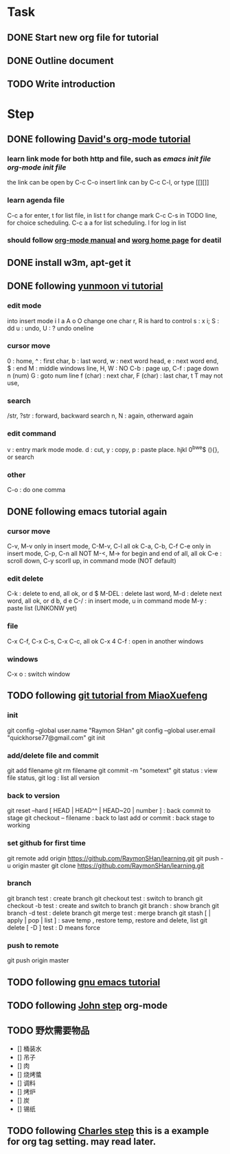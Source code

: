 * Task
** DONE Start new org file for tutorial
   CLOSED: [2014-09-04 Thu 13:28]
** DONE Outline document
   CLOSED: [2014-09-04 Thu 13:58]
** TODO Write introduction
   SCHEDULED: <2014-09-04 Thu>

* Step
** DONE following [[http://orgmode.org/worg/org-tutorials/orgtutorial_dto.html][David's org-mode tutorial]]
   CLOSED: [2014-09-04 Thu 15:03]
*** learn link mode for both http and file, such as [[~/.emacs.d/init.el][emacs init file]] [[~/.emacs.d/init-org.el][org-mode init file]]
the link can be open by C-c C-o
insert link can by C-c C-l, or type [[][]]
*** learn agenda file 
C-c a for enter, t for list file, in list t for change mark
C-c C-s in TODO line, for choice scheduling. C-c a a for list scheduling. l for log in list
*** should follow [[http://orgmode.org/manual/index.html][org-mode manual]] and [[http://orgmode.org/worg/][worg home page]] for deatil
** DONE install w3m, apt-get it
   CLOSED: [2014-09-04 Thu 15:30]

** DONE following [[http://blog.sina.com.cn/s/blog_559f6ffc01000aj1.html][yunmoon vi tutorial]]
   CLOSED: [2014-09-05 Fri 14:28]
*** edit mode
into insert mode i I a A o O
change one char r, R is hard to control
s : x i; S : dd
u : undo, U : ? undo oneline
*** cursor move
0 : home, ^ : first char, b : last word, w : next word head, e : next word end, $ : end
M : middle windows line, H, W : NO
C-b : page up, C-f : page down
n (num) G : goto num line
f (char) : next char, F (char) : last char, t T may not use, 
*** search
/str, ?str : forward, backward search
n, N : again, otherward again
*** edit command
v : entry mark mode
mode. d : cut, y : copy, p : paste
place. hjkl 0^bwe$ (){}, or search
*** other
    C-o : do one comma
** DONE following emacs tutorial again
   CLOSED: [2014-09-05 Fri 16:41]
*** cursor move
C-v, M-v only in insert mode, C-M-v, C-l all ok
C-a, C-b, C-f C-e only in insert mode, C-p, C-n all NOT
M-<, M-> for begin and end of all, all ok
C-e : scroll down, C-y scorll up, in command mode (NOT default)
*** edit delete
C-k : delete to end, all ok, or d $
M-DEL : delete last word, M-d : delete next word, all ok, or d b, d e 
C-/ : in insert mode, u in command mode
M-y : paste list (UNKONW yet)
*** file
C-x C-f, C-x C-s, C-x C-c, all ok
C-x 4 C-f : open in another windows
*** windows
C-x o : switch window

** TODO following [[http://www.liaoxuefeng.com/wiki/0013739516305929606dd18361248578c67b8067c8c017b000][git tutorial from MiaoXuefeng]]
*** init
git config --global user.name "Raymon SHan"
git config --global user.email "quickhorse77@gmail.com"
git init
*** add/delete file and commit
git add filename
git rm filename
git commit -m "sometext"
git status : view file status, git log : list all version
*** back to version
git reset --hard [ HEAD | HEAD^^ | HEAD~20 | number ] : back commit to stage
git checkout -- filename : back to last add or commit : back stage to working
*** set github for first time
git remote add origin https://github.com/RaymonSHan/learning.git
git push -u origin master
git clone https://github.com/RaymonSHan/learning.git
*** branch
git branch test : create branch
git checkout test : switch to branch
git checkout -b test : create and switch to branch
git branch : show branch
git branch -d test : delete branch
git merge test : merge branch
git stash [ | apply | pop | list ] : save temp , restore temp, restore and delete, list
git delete [ -D ] test : D means force
*** push to remote
git push origin master






** TODO following [[http://www.gnu.org/software/emacs/tour/][gnu emacs tutorial]]

** TODO following [[http://newartisans.com/2007/08/using-org-mode-as-a-day-planner/][John step]] org-mode

** TODO 野炊需要物品
   SCHEDULED: <2014-09-06 Sat>
- [] 桶装水
- [] 吊子
- [] 肉
- [] 烧烤螿
- [] 调料
- [] 烤炉
- [] 炭
- [] 锡纸

** TODO following [[http://members.optusnet.com.au/~charles57/GTD/gtd_workflow.html][Charles step]] this is a example for org tag setting. may read later.

